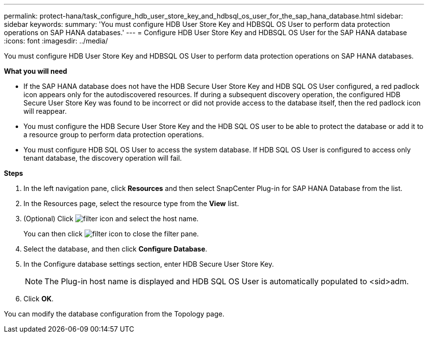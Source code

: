 ---
permalink: protect-hana/task_configure_hdb_user_store_key_and_hdbsql_os_user_for_the_sap_hana_database.html
sidebar: sidebar
keywords:
summary: 'You must configure HDB User Store Key and HDBSQL OS User to perform data protection operations on SAP HANA databases.'
---
= Configure HDB User Store Key and HDBSQL OS User for the SAP HANA database
:icons: font
:imagesdir: ../media/

[.lead]
You must configure HDB User Store Key and HDBSQL OS User to perform data protection operations on SAP HANA databases.

*What you will need*

* If the SAP HANA database does not have the HDB Secure User Store Key and HDB SQL OS User configured, a red padlock icon appears only for the autodiscovered resources. If during a subsequent discovery operation, the configured HDB Secure User Store Key was found to be incorrect or did not provide access to the database itself, then the red padlock icon will reappear.
* You must configure the HDB Secure User Store Key and the HDB SQL OS user to be able to protect the database or add it to a resource group to perform data protection operations.
* You must configure HDB SQL OS User to access the system database. If HDB SQL OS User is configured to access only tenant database, the discovery operation will fail.

*Steps*

. In the left navigation pane, click *Resources* and then select SnapCenter Plug-in for SAP HANA Database from the list.
. In the Resources page, select the resource type from the *View* list.
. (Optional) Click image:../media/filter_icon.gif[] and select the host name.
+
You can then click image:../media/filter_icon.gif[] to close the filter pane.

. Select the database, and then click *Configure Database*.
. In the Configure database settings section, enter HDB Secure User Store Key.
+
NOTE: The Plug-in host name is displayed and HDB SQL OS User is automatically populated to <sid>adm.

. Click *OK*.

You can modify the database configuration from the Topology page.
